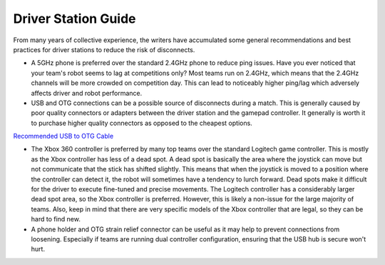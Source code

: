 ====================
Driver Station Guide 
====================

From many years of collective experience, the writers have accumulated some general recommendations and best practices 
for driver stations to reduce the risk of disconnects. 

*   A 5GHz phone is preferred over the standard 2.4GHz phone to reduce ping issues. Have you ever noticed that 
    your team's robot seems to lag at competitions only? Most teams run on 2.4GHz, which means that 
    the 2.4GHz channels will be more crowded on competition day. This can lead to noticeably higher ping/lag which adversely
    affects driver and robot performance. 
*   USB and OTG connections can be a possible source of disconnects during a match. This is generally caused by poor quality 
    connectors or adapters between the driver station and the gamepad controller. It generally is worth it to purchase 
    higher quality connectors as opposed to the cheapest options.

`Recommended USB to OTG Cable <https://www.amazon.com/gp/product/B00YOX4JU6?pf_rd_r=PY8B4WPEQRQ80XYJCMSH&pf_rd_p=edaba0ee-c2fe-4124-9f5d-b31d6b1bfbee/>`_

*   The Xbox 360 controller is preferred by many top teams over the standard Logitech game controller. This is mostly 
    as the Xbox controller has less of a dead spot. A dead spot is basically the area where the joystick can move but not 
    communicate that the stick has shifted slightly. This means that when the joystick is moved to a position where the controller 
    can detect it, the robot will sometimes have a tendency to lurch forward. Dead spots make it difficult for the driver to 
    execute fine-tuned and precise movements. The Logitech controller has a considerably larger dead spot area, so the Xbox controller 
    is preferred. However, this is likely a non-issue for the large majority of teams. Also, keep in mind that there are very 
    specific models of the Xbox controller that are legal, so they can be hard to find new.
*   A phone holder and OTG strain relief connector can be useful as it may help to prevent connections from loosening. Especially if teams 
    are running dual controller configuration, ensuring that the USB hub is secure won't hurt. 